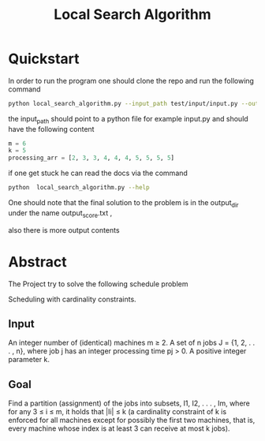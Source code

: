 #+title: Local Search Algorithm
* Quickstart
In order to run the program one should clone the repo and run the following command
#+begin_src bash
python local_search_algorithm.py --input_path test/input/input.py --output_dir test_dir
#+end_src

the input_path should point to a python file for example input.py
and should have the following content
#+begin_src python
m = 6
k = 5
processing_arr = [2, 3, 3, 4, 4, 4, 5, 5, 5, 5]
#+end_src

if one get stuck he can read the docs via the command
#+begin_src bash
python  local_search_algorithm.py --help
#+end_src

One should note that the final solution to the problem is in the output_dir under the name output_score.txt ,

also there is more output contents




* Abstract
The Project try to solve the following schedule problem

Scheduling with cardinality constraints.
** Input
An integer number of (identical) machines m ≥ 2. A set of n jobs J =
{1, 2, . . . , n}, where job j has an integer processing time pj > 0. A positive integer
parameter k.

** Goal
Find a partition (assignment) of the jobs into subsets, I1, I2, . . . , Im, where
for any 3 ≤ i ≤ m, it holds that |Ii| ≤ k (a cardinality constraint of k is enforced for
all machines except for possibly the first two machines, that is, every machine whose
index is at least 3 can receive at most k jobs).
